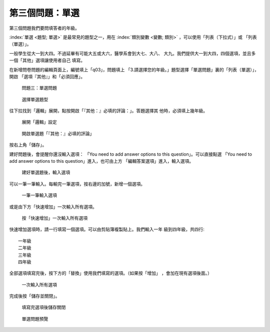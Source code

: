 第三個問題：單選
################

第三個問題我們要問填答者的年級。

:index:`單選 <題型; 單選>` 是最常見的題型之一，用在
:index:`類別變數 <變數; 類別>` ，可以使用「列表（下拉式）」或
「列表（單選）」。

一般學生從大一到大四。不過延畢有可能大五或大六，醫學系會到大七、大八、
大九。我們提供大一到大四，四個選項，並且多一個「其他」選項讓使用者自己
填寫。

在新增問卷問題的編輯頁面上，編號填上「q03」，問題填上
「3.請選擇您的年級。」題型選擇「單選問題」裏的「列表（單選）」，開啟
「選項『其他』」和「必須回應」。

.. figure:: images/03-02-05-single-01.png
    :alt: 問題三：單選問題
    :scale: 60%

    問題三：單選問題

.. figure:: images/03-02-05-single-02.png
    :alt: 選擇單選題型
    :scale: 60%

    選擇單選題型

往下拉找到「邏輯」展開，點按開啟「『其他：』必填的評論：」。答題選擇其
他時，必須填上幾年級。

.. figure:: images/03-02-05-single-03.png
    :alt: 展開「邏輯」設定
    :scale: 60%

    展開「邏輯」設定

.. figure:: images/03-02-05-single-04.png
    :alt: 開啟單選題「『其他：』必填的評論」
    :scale: 60%

    開啟單選題「『其他：』必填的評論」

按右上角「儲存」。

建好問題後，會提醒你還沒輸入選項：
「You need to add answer options to this question」。可以直接點選
「You need to add answer options to this question」進入，也可由上方
「編輯答案選項」進入，輸入選項。

.. figure:: images/03-02-05-single-05.png
    :alt: 建好單選題後，輸入選項
    :scale: 60%

    建好單選題後，輸入選項

可以一筆一筆輸入。每輸完一筆選項，按右邊的加號，新增一個選項。

.. figure:: images/03-02-05-single-06.png
    :alt: 一筆一筆輸入選項
    :scale: 60%

    一筆一筆輸入選項

或是由下方「快速增加」一次輸入所有選項。

.. figure:: images/03-02-05-single-07.png
    :alt: 按「快速增加」一次輸入所有選項
    :scale: 60%

    按「快速增加」一次輸入所有選項

快速增加選項時，請一行填寫一個選項。可以由剪貼簿複製貼上。我們輸入一年
級到四年級，共四行::

    一年級
    二年級
    三年級
    四年級

全部選項填寫完後，按下方的「替換」使用我們填寫的選項。（如果按「增加」
，會加在現有選項後面。）

.. figure:: images/03-02-05-single-08.png
    :alt: 一次輸入所有選項
    :scale: 60%

    一次輸入所有選項

完成後按「儲存並關閉」。

.. figure:: images/03-02-05-single-09.png
    :alt: 填寫完選項後儲存關閉
    :scale: 60%

    填寫完選項後儲存關閉

.. figure:: images/03-02-05-single-11.png
    :alt: 單選問題預覽
    :scale: 60%

    單選問題預覽
